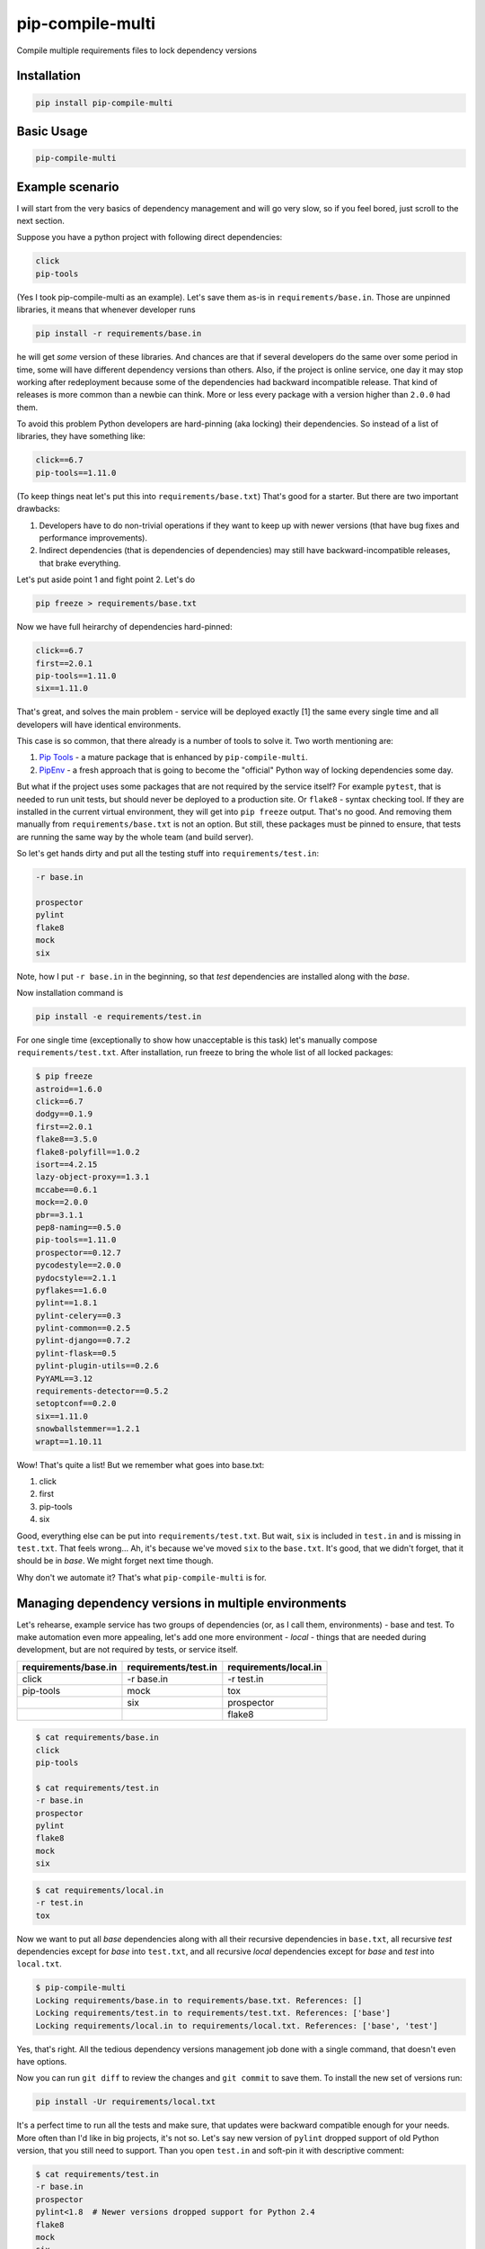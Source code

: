 ===============================
pip-compile-multi
===============================

.. image:: https://badge.fury.io/py/pip-compile-multi.png
    :target: http://badge.fury.io/py/pip-compile-multi

.. image:: https://travis-ci.org/peterdemin/pip-compile-multi.svg?branch=master
    :target: https://travis-ci.org/peterdemin/pip-compile-multi

.. image:: https://ci.appveyor.com/api/projects/status/1spvqh9hlqtv2a81?svg=true
    :target: https://ci.appveyor.com/project/peterdemin/pip-compile-multi

.. image:: https://img.shields.io/pypi/pyversions/pip-compile-multi.svg
    :target: https://pypi.python.org/pypi/pip-compile-multi


Compile multiple requirements files to lock dependency versions

Installation
------------

.. code-block:: shell

    pip install pip-compile-multi

Basic Usage
-----------

.. code-block:: shell

    pip-compile-multi

Example scenario
----------------

I will start from the very basics of dependency management and will go very slow,
so if you feel bored, just scroll to the next section.

Suppose you have a python project with following direct dependencies:

.. code-block::

    click
    pip-tools

(Yes I took pip-compile-multi as an example).
Let's save them as-is in ``requirements/base.in``.
Those are unpinned libraries, it means that whenever developer runs

.. code-block:: shell

    pip install -r requirements/base.in

he will get *some* version of these libraries.
And chances are that if several developers do the same over some period in time,
some will have different dependency versions than others.
Also, if the project is online service, one day it may stop working after
redeployment because some of the dependencies had backward incompatible release.
That kind of releases is more common than a newbie can think.
More or less every package with a version higher than ``2.0.0`` had them.

To avoid this problem Python developers are hard-pinning (aka locking) their dependencies.
So instead of a list of libraries, they have something like:

.. code-block::

    click==6.7
    pip-tools==1.11.0

(To keep things neat let's put this into ``requirements/base.txt``)
That's good for a starter. But there are two important drawbacks:

1. Developers have to do non-trivial operations if they want to keep up with
   newer versions (that have bug fixes and performance improvements).
2. Indirect dependencies (that is dependencies of dependencies) may still have
   backward-incompatible releases, that brake everything.

Let's put aside point 1 and fight point 2. Let's do

.. code-block:: shell

    pip freeze > requirements/base.txt

Now we have full heirarchy of dependencies hard-pinned:

.. code-block::

    click==6.7
    first==2.0.1
    pip-tools==1.11.0
    six==1.11.0

That's great, and solves the main problem - service will be deployed exactly [1]
the same every single time and all developers will have identical environments.

This case is so common, that there already is a number of tools to solve it.
Two worth mentioning are:

1. `Pip Tools`_ - a mature package that is enhanced by ``pip-compile-multi``.
2. `PipEnv`_ - a fresh approach that is going to become the "official" Python way of locking dependencies some day.

But what if the project uses some packages that are not required by the service itself?
For example ``pytest``, that is needed to run unit tests, but should never
be deployed to a production site. Or ``flake8`` - syntax checking tool.
If they are installed in the current virtual environment, they will get into
``pip freeze`` output.
That's no good.
And removing them manually from ``requirements/base.txt`` is not an option.
But still, these packages must be pinned to ensure, that tests are running
the same way by the whole team (and build server).

So let's get hands dirty and put all the testing stuff into ``requirements/test.in``:

.. code-block::

    -r base.in
    
    prospector
    pylint
    flake8
    mock
    six

Note, how I put ``-r base.in`` in the beginning, so that *test* dependencies are installed
along with the *base*.

Now installation command is

.. code-block:: shell

    pip install -e requirements/test.in

For one single time (exceptionally to show how unacceptable is this task)
let's manually compose ``requirements/test.txt``.
After installation, run freeze to bring the whole list of all locked packages:

.. code-block:: shell

    $ pip freeze
    astroid==1.6.0
    click==6.7
    dodgy==0.1.9
    first==2.0.1
    flake8==3.5.0
    flake8-polyfill==1.0.2
    isort==4.2.15
    lazy-object-proxy==1.3.1
    mccabe==0.6.1
    mock==2.0.0
    pbr==3.1.1
    pep8-naming==0.5.0
    pip-tools==1.11.0
    prospector==0.12.7
    pycodestyle==2.0.0
    pydocstyle==2.1.1
    pyflakes==1.6.0
    pylint==1.8.1
    pylint-celery==0.3
    pylint-common==0.2.5
    pylint-django==0.7.2
    pylint-flask==0.5
    pylint-plugin-utils==0.2.6
    PyYAML==3.12
    requirements-detector==0.5.2
    setoptconf==0.2.0
    six==1.11.0
    snowballstemmer==1.2.1
    wrapt==1.10.11

Wow! That's quite a list! But we remember what goes into base.txt:

1. click
2. first
3. pip-tools
4. six

Good, everything else can be put into ``requirements/test.txt``.
But wait, ``six`` is included in ``test.in`` and is missing in ``test.txt``.
That feels wrong... Ah, it's because we've moved ``six`` to the ``base.txt``.
It's good, that we didn't forget, that it should be in *base*.
We might forget next time though.

Why don't we automate it? That's what ``pip-compile-multi`` is for.

Managing dependency versions in multiple environments
-----------------------------------------------------

Let's rehearse, example service has two groups of dependencies
(or, as I call them, environments) - base and test.
To make automation even more appealing, let's add one more environment - *local* - things
that are needed during development, but are not required by tests, or service itself.

+------------------------+------------------------+------------------------+ 
| requirements/base.in   | requirements/test.in   | requirements/local.in  | 
+========================+========================+========================+ 
| click                  | -r base.in             | -r test.in             |
+------------------------+------------------------+------------------------+
| pip-tools              | mock                   | tox                    |
+------------------------+------------------------+------------------------+
|                        | six                    | prospector             |
+------------------------+------------------------+------------------------+
|                        |                        | flake8                 |
+------------------------+------------------------+------------------------+

.. code-block::

    $ cat requirements/base.in 
    click
    pip-tools

    $ cat requirements/test.in 
    -r base.in
    prospector
    pylint
    flake8
    mock
    six



.. code-block::

    $ cat requirements/local.in 
    -r test.in
    tox

Now we want to put all *base* dependencies along with all their recursive dependencies
in ``base.txt``,
all recursive *test* dependencies except for *base* into ``test.txt``,
and all recursive *local* dependencies except for *base* and *test* into ``local.txt``.

.. code-block:: shell

    $ pip-compile-multi
    Locking requirements/base.in to requirements/base.txt. References: []
    Locking requirements/test.in to requirements/test.txt. References: ['base']
    Locking requirements/local.in to requirements/local.txt. References: ['base', 'test']

Yes, that's right. All the tedious dependency versions management job done with
a single command, that doesn't even have options.

Now you can run ``git diff`` to review the changes and ``git commit`` to save them.
To install the new set of versions run:

.. code-block:: shell

    pip install -Ur requirements/local.txt

It's a perfect time to run all the tests and make sure, that updates were
backward compatible enough for your needs.
More often than I'd like in big projects, it's not so.
Let's say new version of ``pylint`` dropped support of old Python version,
that you still need to support.
Than you open ``test.in`` and soft-pin it with descriptive comment:

.. code-block::

    $ cat requirements/test.in 
    -r base.in
    prospector
    pylint<1.8  # Newer versions dropped support for Python 2.4
    flake8
    mock
    six

I know, this example is made up. But you get the idea.
That re-run ``pip-compile-multi`` to compile new ``test.txt`` and check new set.

Benefits of using pip-compile-multi
-----------------------------------

I want to summarise, why you need to start using ``pip-compile-multi``.
Some of the benefits are achievable with other methods, but I want to be general:

1. Production will not suddenly brake after redeployment because of
   backward incompatible dependency release.
2. The whole team will use the same package versions and see the same outcomes.
   No more "works for me" and "I can not reproduce this" [2].
3. Service still uses most recent versions of packages.
   And fresh means best here.
4. Dependencies are upgraded when the time is suitable for the service,
   not whenever they are released.
5. Different environments are separated into different files.
6. ``*.in`` files are small and manageable because they store only direct dependencies.
7. ``*.txt`` files are exhaustive and precise (but you don't need to edit them).

Features
--------

``pip-compile-multi`` supports a number of options to customize compilation.

Requirements Directory
======================

While it's a common practice to put requirements files inside ``requirements`` directory,
it's not always the case. The directory can be overridden with this option:

.. code-block::

    -d, --directory TEXT   Directory path with requirements files

Requirements Files Extensions
=============================

By default ``pip-compile-multi`` compiles ``*.txt`` from ``*.in`` files.
While it's a sane choice, each project can use it's own:

.. code-block::

    -i, --in-ext TEXT      File extension of input files
    -o, --out-ext TEXT     File extension of output files

Disable upgrades
================

When new dependencies are added it's tempting to keep everything else the same.
To recompile ``.txt`` keeping satisfying version use ``--no-upgrade``:

.. code-block::

    --upgrade / --no-upgrade    Upgrade package version (default true)

The option has no effect if there are no existing ``.txt`` files.

Compatible Releases
===================

`PEP-440`_ describes compatible release operator ``~=``.
Sometimes it's useful to have some of the dependencies pinned using this operator.
For example, rapidly changing internal libraries.
Format for this option is

.. code-block::

    -c, --compatible TEXT

where TEXT is a `glob`_ pattern for library name.
This option can be supplied multiple times.


.. _glob: https://en.wikipedia.org/wiki/Glob_(programming)
.. _PEP-440: https://www.python.org/dev/peps/pep-0440/#compatible-release

Generate hashes
===============

Put package hash after pinned version for additional security.
Format for this option is

.. code-block::

  -g, --generate-hashes TEXT  Environment name (base, test, etc) that needs
                              packages hashes. Can be supplied multiple times.


Example invocation:

.. code-block::

    $ pip-compile-multi -g base -g docs

Example output:

.. code-block::

    pip-tools==1.11.0 \
        --hash=sha256:50288eb066ce66dbef5401a21530712a93c659fe480c7d8d34e2379300555fa1 \
        --hash=sha256:ba427b68443466c389e3b0b0ef55f537ab39344190ea980dfebb333d0e6a50a3
    first==2.0.1 \
        --hash=sha256:3bb3de3582cb27071cfb514f00ed784dc444b7f96dc21e140de65fe00585c95e \
        --hash=sha256:41d5b64e70507d0c3ca742d68010a76060eea8a3d863e9b5130ab11a4a91aa0e \
        # via pip-tools

``pip`` requires all packages to have hashes if at least one has it.
``pip-compile-multi`` will recursively propagate this option to all environments
that are referencing or referenced by selected environment name.

Custom Header
=============

``pip-compile-multi`` adds a brief header into generated files.
Override it with

.. code-block::

    -h, --header TEXT      File path with custom header text for generated files

Limit ``.in`` files
===================

By default ``pip-compile-multi`` compiles all ``.in`` files in ``requirements`` directory.
To limit compilation to only a subset, use 

.. code-block::

    -n, --only-name TEXT        Compile only for passed environment names and
                                their references. Can be supplied multiple
                                times.

For example, to compile one file under Python2.7 and another under Python3.6, run:

.. code-block::

    $ virtual-env27/bin/pip-compile-multi -n deps27
    Locking requirements/deps27.in to requirements/deps27.txt. References: []
    $ virtual-env36/bin/pip-compile-multi -n deps36
    Locking requirements/deps36.in to requirements/deps36.txt. References: []

Check that ``pip-compile-multi`` was run after changes in ``.in`` file.
=======================================================================

``pip-compile-multi`` adds a special line (before header) at the beginning of each generated file.
This line contains a SHA1 hash of the ``.in`` file's contents.

Command

.. code-block::

    $ pip-compile-multi verify
    Verifying that requirements/base.txt was generated from requirements/base.in.
    Success - comments match.
    Verifying that requirements/test.txt was generated from requirements/test.in.
    Success - comments match.
    Verifying that requirements/local.txt was generated from requirements/local.in.
    Success - comments match.

recalculates hashes for ``.in`` files and compares them with the stored values.

If verification fails, an error message is logged and exit code 1 is returned:

.. code-block::

    $ pip-compile-multi verify
    Verifying that requirements/base.txt was generated from requirements/base.in.
    Success - comments match.
    Verifying that requirements/test.txt was generated from requirements/test.in.
    FAILURE!
    Expecting: # SHA1:c93d71964e14b04f3c8327d16dbc4d6b1bbc3b1d
    Found:     # SHA1:6c2562322ca1bdc8309b08581a2aa4efbb5a4534
    Verifying that requirements/local.txt was generated from requirements/local.in.
    Success - comments match.

Have fun!
---------

Now that occasional backward incompatible dependancy release can't ruin your day,
you can spread the word about ``pip-compile-multi``, ask for a new feature in a `GitHub issue`_,
or even open a PR ;-).

.........

[1] That's not really true. Someone could re-upload broken package
under existing version on PyPI.

[2] Yeah, yeah, there are still a lot of ways to have these problems.

.. _Pip Tools: https://github.com/jazzband/pip-tools
.. _PipEnv: https://github.com/pypa/pipenv
.. _GitHub issue: https://github.com/peterdemin/pip-compile-multi/issues
